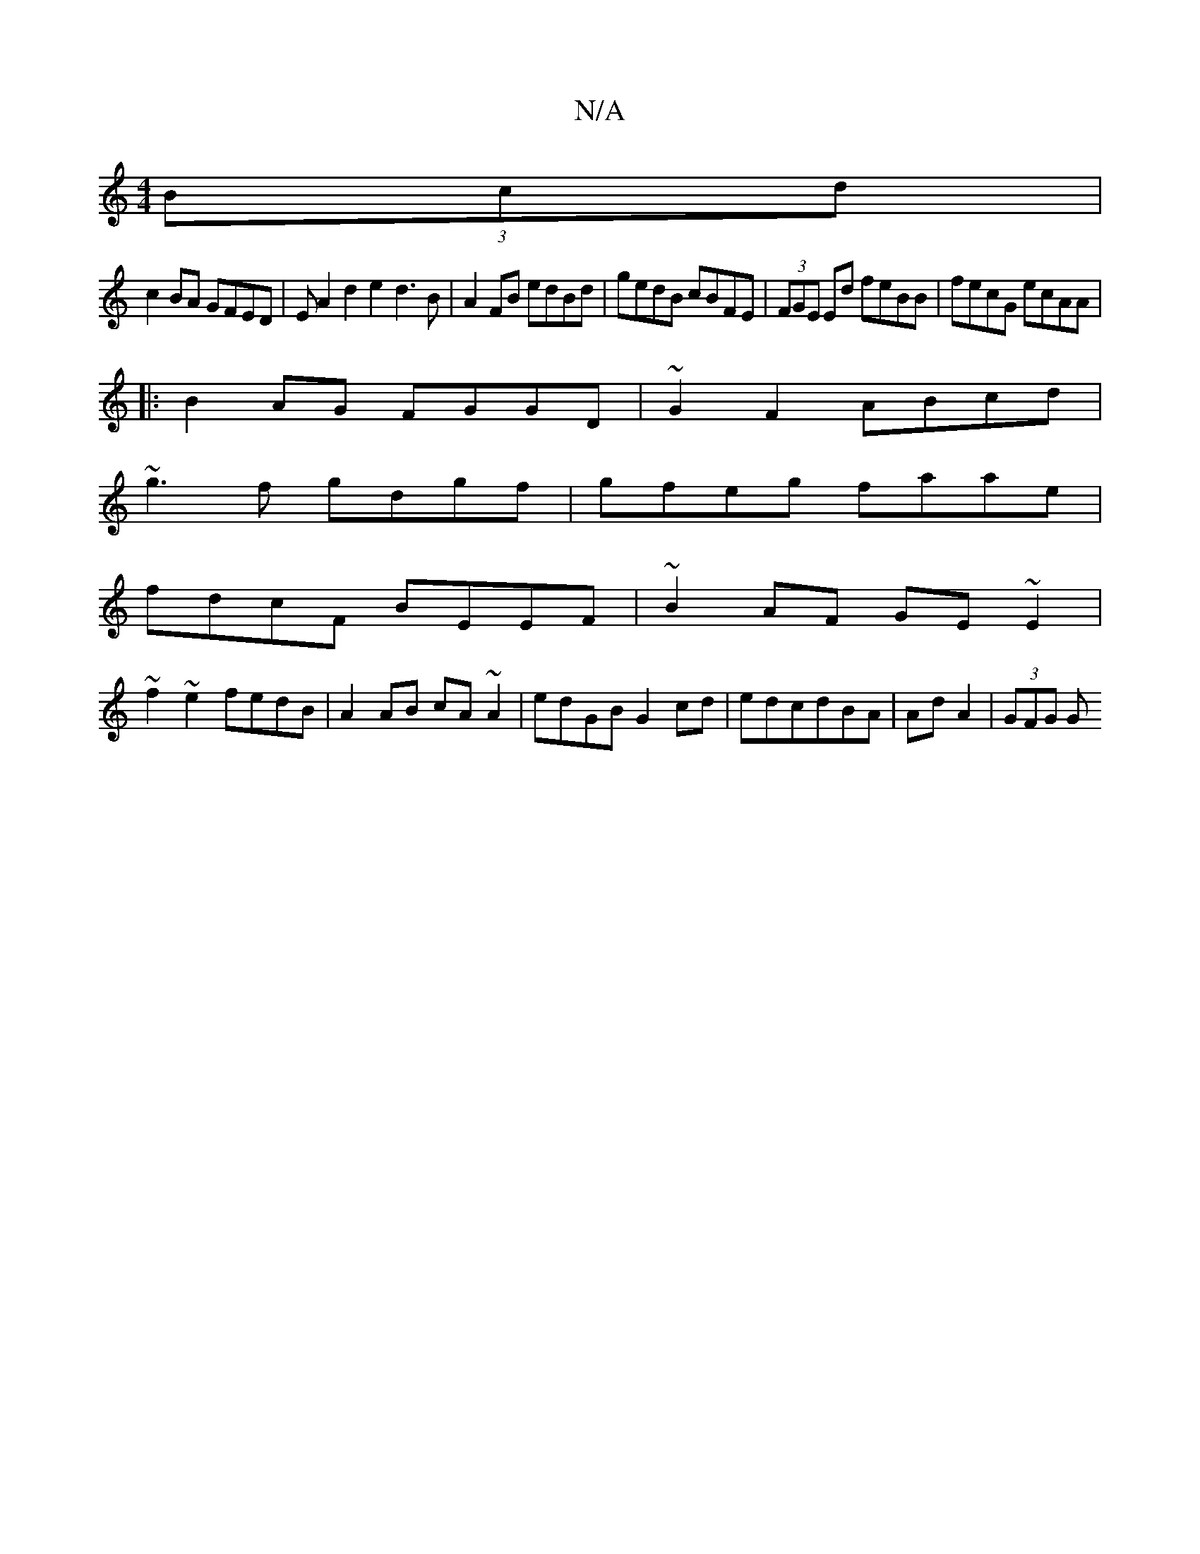 X:1
T:N/A
M:4/4
R:N/A
K:Cmajor
 (3Bcd|
c2BA GFED|EA2d2e2 d3 B|A2 FB edBd|gedB cBFE|(3FGE Ed feBB|fecG ecAA|
|:B2AG FGGD|~G2F2 ABcd|
~g3f gdgf|gfeg faae|
fdcF BEEF|~B2AF GE~E2|
~f2~e2 fedB|A2 AB cA~A2|edGB G2cd|edcdBA|Ad A2|(3GFG G>